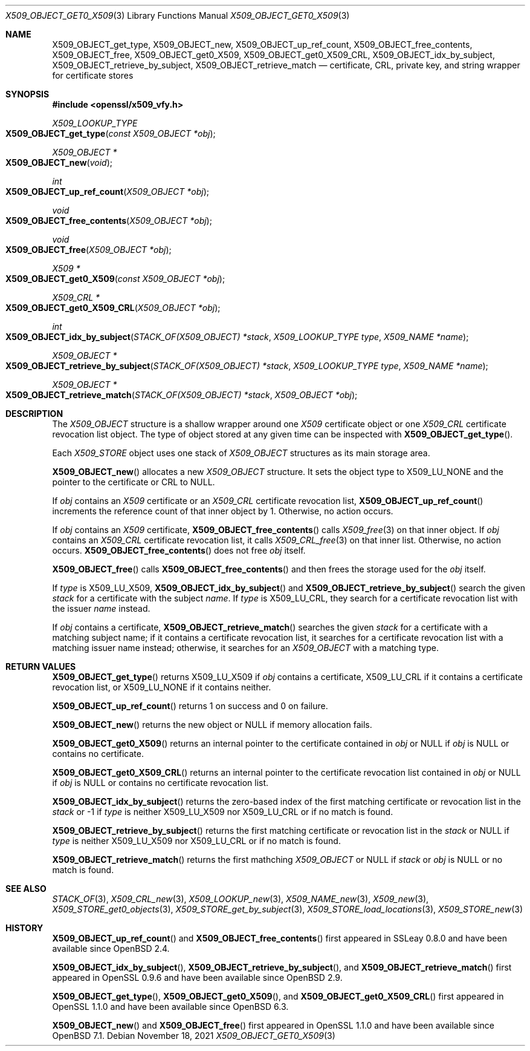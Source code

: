 .\" $OpenBSD: X509_OBJECT_get0_X509.3,v 1.13 2021/11/18 10:09:24 schwarze Exp $
.\"
.\" Copyright (c) 2018, 2021 Ingo Schwarze <schwarze@openbsd.org>
.\"
.\" Permission to use, copy, modify, and distribute this software for any
.\" purpose with or without fee is hereby granted, provided that the above
.\" copyright notice and this permission notice appear in all copies.
.\"
.\" THE SOFTWARE IS PROVIDED "AS IS" AND THE AUTHOR DISCLAIMS ALL WARRANTIES
.\" WITH REGARD TO THIS SOFTWARE INCLUDING ALL IMPLIED WARRANTIES OF
.\" MERCHANTABILITY AND FITNESS. IN NO EVENT SHALL THE AUTHOR BE LIABLE FOR
.\" ANY SPECIAL, DIRECT, INDIRECT, OR CONSEQUENTIAL DAMAGES OR ANY DAMAGES
.\" WHATSOEVER RESULTING FROM LOSS OF USE, DATA OR PROFITS, WHETHER IN AN
.\" ACTION OF CONTRACT, NEGLIGENCE OR OTHER TORTIOUS ACTION, ARISING OUT OF
.\" OR IN CONNECTION WITH THE USE OR PERFORMANCE OF THIS SOFTWARE.
.\"
.Dd $Mdocdate: November 18 2021 $
.Dt X509_OBJECT_GET0_X509 3
.Os
.Sh NAME
.Nm X509_OBJECT_get_type ,
.Nm X509_OBJECT_new ,
.Nm X509_OBJECT_up_ref_count ,
.Nm X509_OBJECT_free_contents ,
.Nm X509_OBJECT_free ,
.Nm X509_OBJECT_get0_X509 ,
.Nm X509_OBJECT_get0_X509_CRL ,
.Nm X509_OBJECT_idx_by_subject ,
.Nm X509_OBJECT_retrieve_by_subject ,
.Nm X509_OBJECT_retrieve_match
.Nd certificate, CRL, private key, and string wrapper for certificate stores
.Sh SYNOPSIS
.In openssl/x509_vfy.h
.Ft X509_LOOKUP_TYPE
.Fo X509_OBJECT_get_type
.Fa "const X509_OBJECT *obj"
.Fc
.Ft X509_OBJECT *
.Fo X509_OBJECT_new
.Fa void
.Fc
.Ft int
.Fo X509_OBJECT_up_ref_count
.Fa "X509_OBJECT *obj"
.Fc
.Ft void
.Fo X509_OBJECT_free_contents
.Fa "X509_OBJECT *obj"
.Fc
.Ft void
.Fo X509_OBJECT_free
.Fa "X509_OBJECT *obj"
.Fc
.Ft X509 *
.Fo X509_OBJECT_get0_X509
.Fa "const X509_OBJECT *obj"
.Fc
.Ft X509_CRL *
.Fo X509_OBJECT_get0_X509_CRL
.Fa "X509_OBJECT *obj"
.Fc
.Ft int
.Fo X509_OBJECT_idx_by_subject
.Fa "STACK_OF(X509_OBJECT) *stack"
.Fa "X509_LOOKUP_TYPE type"
.Fa "X509_NAME *name"
.Fc
.Ft X509_OBJECT *
.Fo X509_OBJECT_retrieve_by_subject
.Fa "STACK_OF(X509_OBJECT) *stack"
.Fa "X509_LOOKUP_TYPE type"
.Fa "X509_NAME *name"
.Fc
.Ft X509_OBJECT *
.Fo X509_OBJECT_retrieve_match
.Fa "STACK_OF(X509_OBJECT) *stack"
.Fa "X509_OBJECT *obj"
.Fc
.Sh DESCRIPTION
The
.Vt X509_OBJECT
structure is a shallow wrapper around one
.Vt X509
certificate object or one
.Vt X509_CRL
certificate revocation list object.
The type of object stored at any given time can be inspected with
.Fn X509_OBJECT_get_type .
.Pp
Each
.Vt X509_STORE
object uses one stack of
.Vt X509_OBJECT
structures as its main storage area.
.Pp
.Fn X509_OBJECT_new
allocates a new
.Vt X509_OBJECT
structure.
It sets the object type to
.Dv X509_LU_NONE
and the pointer to the certificate or CRL to
.Dv NULL .
.Pp
If
.Fa obj
contains an
.Vt X509
certificate or an
.Vt X509_CRL
certificate revocation list,
.Fn X509_OBJECT_up_ref_count
increments the reference count of that inner object by 1.
Otherwise, no action occurs.
.Pp
If
.Fa obj
contains an
.Vt X509
certificate,
.Fn X509_OBJECT_free_contents
calls
.Xr X509_free 3
on that inner object.
If
.Fa obj
contains an
.Vt X509_CRL
certificate revocation list, it calls
.Xr X509_CRL_free 3
on that inner list.
Otherwise, no action occurs.
.Fn X509_OBJECT_free_contents
does not free
.Fa obj
itself.
.Pp
.Fn X509_OBJECT_free
calls
.Fn X509_OBJECT_free_contents
and then frees the storage used for the
.Fa obj
itself.
.Pp
If
.Fa type
is
.Dv X509_LU_X509 ,
.Fn X509_OBJECT_idx_by_subject
and
.Fn X509_OBJECT_retrieve_by_subject
search the given
.Fa stack
for a certificate with the subject
.Fa name .
If
.Fa type
is
.Dv X509_LU_CRL ,
they search for a certificate revocation list with the issuer
.Fa name
instead.
.Pp
If
.Fa obj
contains a certificate,
.Fn X509_OBJECT_retrieve_match
searches the given
.Fa stack
for a certificate with a matching subject name;
if it contains a certificate revocation list, it searches for a
certificate revocation list with a matching issuer name instead;
otherwise, it searches for an
.Vt X509_OBJECT
with a matching type.
.Sh RETURN VALUES
.Fn X509_OBJECT_get_type
returns
.Dv X509_LU_X509
if
.Fa obj
contains a certificate,
.Dv X509_LU_CRL
if it contains a certificate revocation list, or
.Dv X509_LU_NONE
if it contains neither.
.Pp
.Fn X509_OBJECT_up_ref_count
returns 1 on success and 0 on failure.
.Pp
.Fn X509_OBJECT_new
returns the new object or
.Dv NULL
if memory allocation fails.
.Pp
.Fn X509_OBJECT_get0_X509
returns an internal pointer to the certificate contained in
.Fa obj
or
.Dv NULL
if
.Fa obj
is
.Dv NULL
or contains no certificate.
.Pp
.Fn X509_OBJECT_get0_X509_CRL
returns an internal pointer to the certificate revocation list contained in
.Fa obj
or
.Dv NULL
if
.Fa obj
is
.Dv NULL
or contains no certificate revocation list.
.Pp
.Fn X509_OBJECT_idx_by_subject
returns the zero-based index of the first matching certificate
or revocation list in the
.Fa stack
or \-1 if
.Fa type
is neither
.Dv X509_LU_X509
nor
.Dv X509_LU_CRL
or if no match is found.
.Pp
.Fn X509_OBJECT_retrieve_by_subject
returns the first matching certificate or revocation list in the
.Fa stack
or
.Dv NULL
if
.Fa type
is neither
.Dv X509_LU_X509
nor
.Dv X509_LU_CRL
or if no match is found.
.Pp
.Fn X509_OBJECT_retrieve_match
returns the first mathching
.Vt X509_OBJECT
or
.Dv NULL
if
.Fa stack
or
.Fa obj
is
.Dv NULL
or no match is found.
.Sh SEE ALSO
.Xr STACK_OF 3 ,
.Xr X509_CRL_new 3 ,
.Xr X509_LOOKUP_new 3 ,
.Xr X509_NAME_new 3 ,
.Xr X509_new 3 ,
.Xr X509_STORE_get0_objects 3 ,
.Xr X509_STORE_get_by_subject 3 ,
.Xr X509_STORE_load_locations 3 ,
.Xr X509_STORE_new 3
.Sh HISTORY
.Fn X509_OBJECT_up_ref_count
and
.Fn X509_OBJECT_free_contents
first appeared in SSLeay 0.8.0 and have been available since
.Ox 2.4 .
.Pp
.Fn X509_OBJECT_idx_by_subject ,
.Fn X509_OBJECT_retrieve_by_subject ,
and
.Fn X509_OBJECT_retrieve_match
first appeared in OpenSSL 0.9.6 and have been available since
.Ox 2.9 .
.Pp
.Fn X509_OBJECT_get_type ,
.Fn X509_OBJECT_get0_X509 ,
and
.Fn X509_OBJECT_get0_X509_CRL
first appeared in OpenSSL 1.1.0 and have been available since
.Ox 6.3 .
.Pp
.Fn X509_OBJECT_new
and
.Fn X509_OBJECT_free
first appeared in OpenSSL 1.1.0 and have been available since
.Ox 7.1 .
